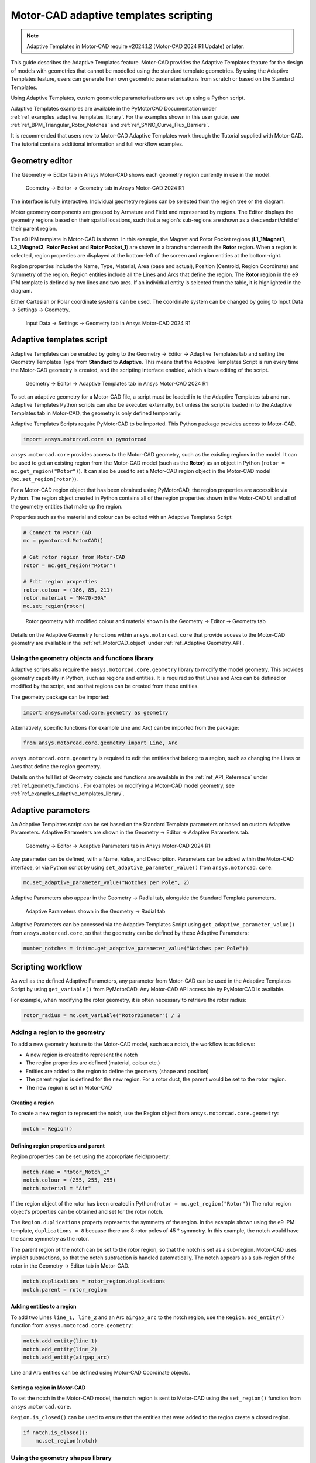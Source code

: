 .. _ref_adaptive_templates_UG:

Motor-CAD adaptive templates scripting
======================================

.. note::
    Adaptive Templates in Motor-CAD require v2024.1.2 (Motor-CAD 2024 R1 Update) or later.

This guide describes the Adaptive Templates feature.
Motor-CAD provides the Adaptive Templates feature
for the design of models with geometries that cannot be modelled
using the standard template geometries.
By using the Adaptive Templates feature,
users can generate their own geometric parameterisations
from scratch or based on the Standard Templates.

Using Adaptive Templates, custom geometric parameterisations
are set up using a Python script.

Adaptive Templates examples are available in the PyMotorCAD Documentation
under :ref:`ref_examples_adaptive_templates_library`.
For the examples shown in this user guide,
see :ref:`ref_BPM_Triangular_Rotor_Notches` and :ref:`ref_SYNC_Curve_Flux_Barriers`.

It is recommended that users new to Motor-CAD Adaptive Templates
work through the Tutorial supplied with Motor-CAD.
The tutorial contains additional information and full workflow examples.

Geometry editor
***************

The Geometry -> Editor tab in Ansys Motor-CAD
shows each geometry region currently in use in the model.

.. figure:: ../images/Adaptive_Geometry_GUI_Screenshot.png
    :width: 500pt

    Geometry -> Editor -> Geometry tab in Ansys Motor-CAD 2024 R1

The interface is fully interactive.
Individual geometry regions can be selected
from the region tree or the diagram.

Motor geometry components are grouped by Armature and Field
and represented by regions.
The Editor displays the geometry regions based on their spatial locations,
such that a region's sub-regions are shown as a descendant/child
of their parent region.

The e9 IPM template in Motor-CAD is shown.
In this example, the Magnet and Rotor Pocket regions
(**L1_1Magnet1**, **L2_1Magnet2**, **Rotor Pocket** and **Rotor Pocket_1**)
are shown in a branch underneath the **Rotor** region.
When a region is selected,
region properties are displayed at the bottom-left of the screen
and region entities at the bottom-right.

Region properties include the Name, Type, Material, Area (base and actual),
Position (Centroid, Region Coordinate) and Symmetry of the region.
Region entities include all the Lines and Arcs that define the region.
The **Rotor** region in the e9 IPM template is defined by two lines and two arcs.
If an individual entity is selected from the table,
it is highlighted in the diagram.

Either Cartesian or Polar coordinate systems can be used.
The coordinate system can be changed by going to
Input Data -> Settings -> Geometry.

.. figure:: ../images/Geometry_Coordinate_System_GUI_Screenshot.png
    :width: 500pt

    Input Data -> Settings -> Geometry tab in Ansys Motor-CAD 2024 R1

Adaptive templates script
*************************

Adaptive Templates can be enabled by going to the
Geometry -> Editor -> Adaptive Templates tab
and setting the Geometry Templates Type from **Standard** to **Adaptive**.
This means that the Adaptive Templates Script is run
every time the Motor-CAD geometry is created,
and the scripting interface enabled, which allows editing of the script.

.. figure:: ../images/Adaptive_Templates_GUI_Screenshot.png
    :width: 500pt

    Geometry -> Editor -> Adaptive Templates tab in Ansys Motor-CAD 2024 R1

To set an adaptive geometry for a Motor-CAD file,
a script must be loaded in to the Adaptive Templates tab and run.
Adaptive Templates Python scripts can also be executed externally,
but unless the script is loaded in to the Adaptive Templates tab
in Motor-CAD, the geometry is only defined temporarily.

Adaptive Templates Scripts require PyMotorCAD to be imported.
This Python package provides access to Motor-CAD.

.. code:: python

    import ansys.motorcad.core as pymotorcad

``ansys.motorcad.core`` provides access to the Motor-CAD geometry,
such as the existing regions in the model.
It can be used to get an existing region from the Motor-CAD model
(such as the **Rotor**) as an object in Python (``rotor = mc.get_region("Rotor")``).
It can also be used to set a Motor-CAD region object in the Motor-CAD model
(``mc.set_region(rotor)``).

For a Motor-CAD region object that has been obtained using PyMotorCAD,
the region properties are accessible via Python.
The region object created in Python contains all of the region properties
shown in the Motor-CAD UI and all of the geometry entities that make up the region.

Properties such as the material and colour can be edited with an Adaptive Templates Script:

.. code:: python

     # Connect to Motor-CAD
     mc = pymotorcad.MotorCAD()

     # Get rotor region from Motor-CAD
     rotor = mc.get_region("Rotor")

     # Edit region properties
     rotor.colour = (186, 85, 211)
     rotor.material = "M470-50A"
     mc.set_region(rotor)

.. figure:: ../images/Adaptive_Geometry_GUI_Screenshot_UG_Modified.png
    :width: 500pt

    Rotor geometry with modified colour and material shown in the Geometry -> Editor -> Geometry tab

Details on the Adaptive Geometry functions within ``ansys.motorcad.core``
that provide access to the Motor-CAD geometry are available
in the :ref:`ref_MotorCAD_object` under :ref:`ref_Adaptive Geometry_API`.

Using the geometry objects and functions library
------------------------------------------------

Adaptive scripts also require the ``ansys.motorcad.core.geometry`` library
to modify the model geometry.
This provides geometry capability in Python, such as regions and entities.
It is required so that Lines and Arcs can be defined or modified by the script,
and so that regions can be created from these entities.

The geometry package can be imported:

.. code:: python

    import ansys.motorcad.core.geometry as geometry

Alternatively, specific functions (for example Line and Arc) can be imported from the package:

.. code:: python

    from ansys.motorcad.core.geometry import Line, Arc

``ansys.motorcad.core.geometry`` is required to edit the entities that belong to a region,
such as changing the Lines or Arcs that define the region geometry.

Details on the full list of Geometry objects and functions are available
in the :ref:`ref_API_Reference` under :ref:`ref_geometry_functions`.
For examples on modifying a Motor-CAD model geometry,
see :ref:`ref_examples_adaptive_templates_library`.

Adaptive parameters
*******************

An Adaptive Templates script can be set
based on the Standard Template parameters
or based on custom Adaptive Parameters.
Adaptive Parameters are shown in the
Geometry -> Editor -> Adaptive Parameters tab.

.. figure:: ../images/Adaptive_Parameters_GUI_Screenshot.png
    :width: 500pt

    Geometry -> Editor -> Adaptive Parameters tab in Ansys Motor-CAD 2024 R1

Any parameter can be defined, with a Name, Value, and Description.
Parameters can be added within the Motor-CAD interface,
or via Python script by using ``set_adaptive_parameter_value()`` from ``ansys.motorcad.core``:

.. code:: python

    mc.set_adaptive_parameter_value("Notches per Pole", 2)

Adaptive Parameters also appear in the Geometry -> Radial tab,
alongside the Standard Template parameters.

.. figure:: ../images/Adaptive_Parameters_GUI_Screenshot_2.png
    :width: 500pt

    Adaptive Parameters shown in the Geometry -> Radial tab

Adaptive Parameters can be accessed via the Adaptive Templates Script
using ``get_adaptive_parameter_value()`` from ``ansys.motorcad.core``,
so that the geometry can be defined by these Adaptive Parameters:

.. code:: python

    number_notches = int(mc.get_adaptive_parameter_value("Notches per Pole"))

Scripting workflow
*******************

As well as the defined Adaptive Parameters,
any parameter from Motor-CAD
can be used in the Adaptive Templates Script
by using ``get_variable()`` from PyMotorCAD.
Any Motor-CAD API accessible by PyMotorCAD is available.

For example, when modifying the rotor geometry,
it is often necessary to retrieve the rotor radius:

.. code:: python

    rotor_radius = mc.get_variable("RotorDiameter") / 2

Adding a region to the geometry
-------------------------------
To add a new geometry feature to the Motor-CAD model,
such as a notch, the workflow is as follows:

* A new region is created to represent the notch

* The region properties are defined (material, colour etc.)

* Entities are added to the region
  to define the geometry (shape and position)

* The parent region is defined for the new region.
  For a rotor duct, the parent would be set to the rotor region.

* The new region is set in Motor-CAD

Creating a region
~~~~~~~~~~~~~~~~~

To create a new region to represent the notch,
use the Region object from ``ansys.motorcad.core.geometry``:

.. code:: python

    notch = Region()

Defining region properties and parent
~~~~~~~~~~~~~~~~~~~~~~~~~~~~~~~~~~~~~

Region properties can be set using the appropriate field/property:

.. code:: python

    notch.name = "Rotor_Notch_1"
    notch.colour = (255, 255, 255)
    notch.material = "Air"

If the region object of the rotor has been created in Python (``rotor = mc.get_region("Rotor")``)
The rotor region object's properties can be obtained and set for the rotor notch.

The ``Region.duplications`` property represents the symmetry of the region.
In the example shown using the e9 IPM template, ``duplications = 8``
because there are 8 rotor poles of 45 ° symmetry.
In this example, the notch would have the same symmetry as the rotor.

The parent region of the notch can be set to the rotor region,
so that the notch is set as a sub-region.
Motor-CAD uses implicit subtractions,
so that the notch subtraction is handled automatically.
The notch appears as a sub-region of the rotor
in the Geometry -> Editor tab in Motor-CAD.

.. code:: python

    notch.duplications = rotor_region.duplications
    notch.parent = rotor_region

Adding entities to a region
~~~~~~~~~~~~~~~~~~~~~~~~~~~

To add two Lines ``line_1, line_2`` and an Arc ``airgap_arc`` to the notch region,
use the ``Region.add_entity()`` function from ``ansys.motorcad.core.geometry``:

.. code:: python

    notch.add_entity(line_1)
    notch.add_entity(line_2)
    notch.add_entity(airgap_arc)

Line and Arc entities can be defined using Motor-CAD Coordinate objects.

Setting a region in Motor-CAD
~~~~~~~~~~~~~~~~~~~~~~~~~~~~~

To set the notch in the Motor-CAD model,
the notch region is sent to Motor-CAD
using the ``set_region()`` function from ``ansys.motorcad.core``.

``Region.is_closed()`` can be used to ensure that the entities that were added to the region
create a closed region.

.. code:: python

    if notch.is_closed():
        mc.set_region(notch)

Using the geometry shapes library
---------------------------------

Line and Arc entities are defined using Motor-CAD Coordinate objects.
Calculating the coordinate positions can be time consuming and
may require many lines of Python script.

For commonly used shapes, ready made functions can be used
to create a region, based on a few required parameters.
These functions can be imported from the
``ansys.motorcad.core.geometry_shapes`` library.

A function for creating a triangular notch region can be imported:

.. code:: python

    from ansys.motorcad.core.geometry_shapes import triangular_notch

The ``triangular_notch()`` function requires 4 arguments:

* ``radius`` - the radial position of the notch outer edge
  (for a rotor notch, this is the rotor radius)

* ``sweep`` - the sweep of the notch along the rotor airgap, in degrees
  (defines the notch width)

* ``centre_angle`` - the angular position of the notch centre

* ``depth`` - the depth of the notch

.. figure:: ../images/Adaptive_Geometry_Shapes_Diagram.png
    :width: 500pt

    Required arguments for the ``triangular_notch()`` function.

A rotor notch can be defined using this function,
so that the user does not need to calculate
the coordinates for the notch entities.

To use the ``triangular_notch()`` function to create
a triangular rotor notch region:

.. code:: python

    notch = triangular_notch(
        rotor_radius, notch_angular_width, notch_centre_angle, notch_depth
    )

where the arguments ``rotor_radius``, ``notch_angular_width``,
``notch_centre_angle`` and ``notch_depth``
must be calculated in the Adaptive Templates Script and
specified.

The notch region properties can then be defined and
the region can be set in Motor-CAD,
as described earlier in this guide.

For a full Adaptive Templates example
using the workflow described here,
see :ref:`ref_BPM_Triangular_Rotor_Notches`.

Details on the Geometry Shapes functions within ``ansys.motorcad.core.geometry_shapes``
are available in the :ref:`ref_API_Reference` under :ref:`ref_geometry_shapes`.

Creating and modifying adaptive templates scripts
*************************************************

It is recommended to create Adaptive Template Scripts outside Motor-CAD,
using a Python Integrated Development Environment (IDE) (such as PyCharm).
Using an IDE allows for faster creation of the script,
allowing access to autocompletion, code correction
and other features which are not available in the Motor-CAD scripting interface.

This is essential when writing complex scripts,
allowing issues with the script to be fixed
and the inspection of Python objects
(for example geometry regions from Motor-CAD).

For more information on the Synchronous Reluctance machine geometry
with curved flux barriers used for this example,
please see :ref:`ref_SYNC_Curve_Flux_Barriers`.

Working on the adaptive templates script
----------------------------------------
Adaptive templates script can be edited from an external IDE (for example: PyCharm, VSCode).
When using an external IDE it is important to ensure that the script contains this method
before getting/setting any Motor-CAD geometry:

.. code:: python

    mc.reset_adaptive_geometry()

Drawing geometry objects
------------------------
When working on and debugging Adaptive Templates scripts,
it is useful to use the geometry drawing feature
to plot the geometry objects and regions.
``ansys.motorcad.core.geometry_drawing`` contains the function
``draw_objects_debug()`` which can be used to plot any region
that has been defined in Python. This function only plots regions when called from an external IDE to assist with debugging scripts.
To plot regions from the Motor-CAD scripting interface, use ``draw_objects``.

The geometry drawing package can be imported:

.. code:: python

    from ansys.motorcad.core.geometry_drawing import draw_objects_debug

For an Adaptive Templates script where curved flux barrier/rotor pockets
Region objects are added to a list ``pockets_all_layers``,
the function ``draw_objects_debug()`` can be used to plot the regions:

.. code:: python

    draw_objects_debug(pockets_all_layers)

.. figure:: ../images/Adaptive_Geometry_Drawing_all.png
    :width: 500pt

    Plot of rotor pocket regions drawn using the ``draw_objects()`` function.






